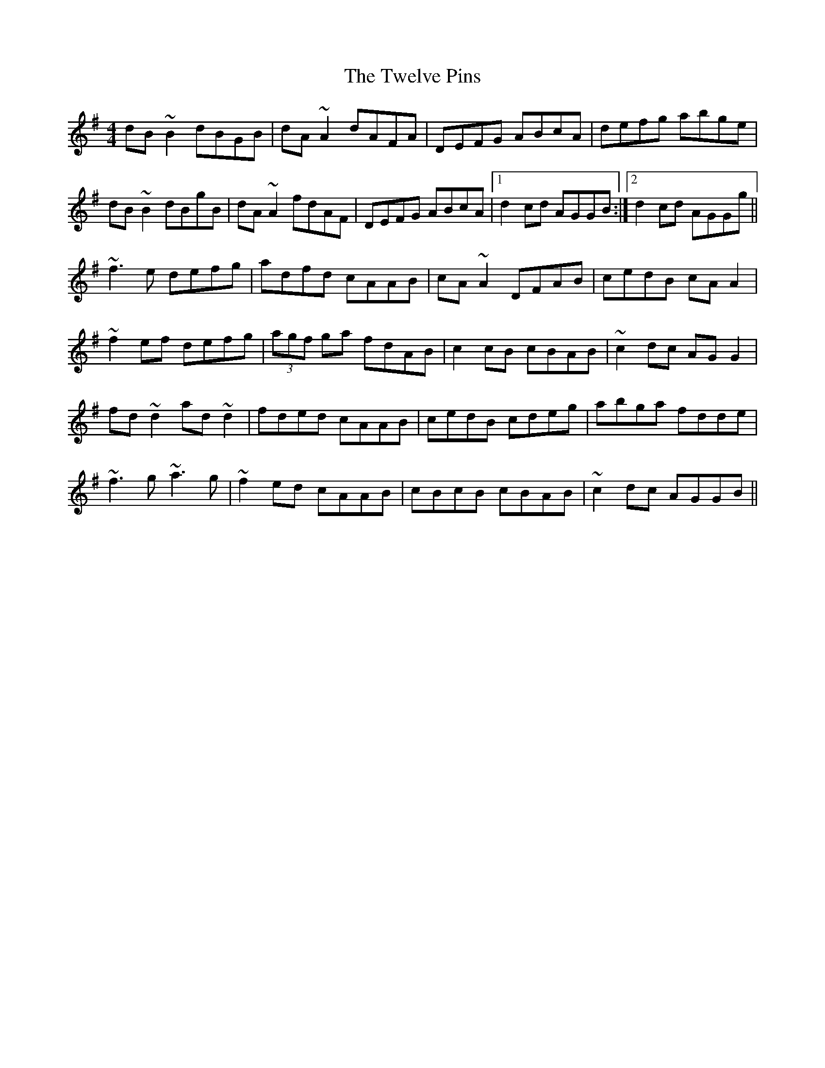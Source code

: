 X: 41389
T: Twelve Pins, The
R: reel
M: 4/4
K: Gmajor
dB~B2 dBGB|dA~A2 dAFA|DEFG ABcA|defg abge|
dB~B2 dBgB|dA~A2 fdAF|DEFG ABcA|1 d2cd AGGB:|2 d2cd AGGg||
~f3e defg|adfd cAAB|cA~A2 DFAB|cedB cAA2|
~f2ef defg|(3agf ga fdAB|c2cB cBAB|~c2dc AGG2|
fd~d2 ad~d2|fded cAAB|cedB cdeg|abga fdde|
~f3g ~a3g|~f2ed cAAB|cBcB cBAB|~c2dc AGGB||

